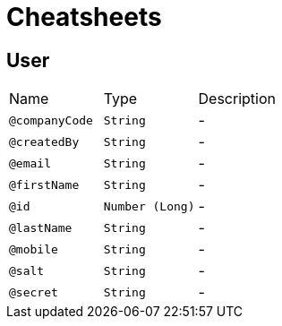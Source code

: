 = Cheatsheets

[[User]]
== User


[cols=">25%,25%,50%"]
[frame="topbot"]
|===
^|Name | Type ^| Description
|[[companyCode]]`@companyCode`|`String`|-
|[[createdBy]]`@createdBy`|`String`|-
|[[email]]`@email`|`String`|-
|[[firstName]]`@firstName`|`String`|-
|[[id]]`@id`|`Number (Long)`|-
|[[lastName]]`@lastName`|`String`|-
|[[mobile]]`@mobile`|`String`|-
|[[salt]]`@salt`|`String`|-
|[[secret]]`@secret`|`String`|-
|===

